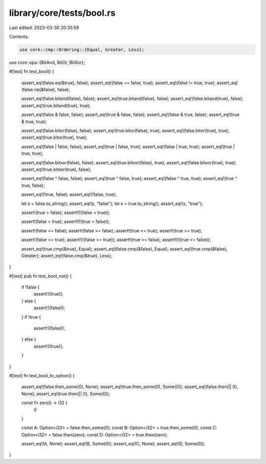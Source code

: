library/core/tests/bool.rs
==========================

Last edited: 2023-03-30 20:35:59

Contents:

.. code-block:: rs

    use core::cmp::Ordering::{Equal, Greater, Less};
use core::ops::{BitAnd, BitOr, BitXor};

#[test]
fn test_bool() {
    assert_eq!(false.eq(&true), false);
    assert_eq!(false == false, true);
    assert_eq!(false != true, true);
    assert_eq!(false.ne(&false), false);

    assert_eq!(false.bitand(false), false);
    assert_eq!(true.bitand(false), false);
    assert_eq!(false.bitand(true), false);
    assert_eq!(true.bitand(true), true);

    assert_eq!(false & false, false);
    assert_eq!(true & false, false);
    assert_eq!(false & true, false);
    assert_eq!(true & true, true);

    assert_eq!(false.bitor(false), false);
    assert_eq!(true.bitor(false), true);
    assert_eq!(false.bitor(true), true);
    assert_eq!(true.bitor(true), true);

    assert_eq!(false | false, false);
    assert_eq!(true | false, true);
    assert_eq!(false | true, true);
    assert_eq!(true | true, true);

    assert_eq!(false.bitxor(false), false);
    assert_eq!(true.bitxor(false), true);
    assert_eq!(false.bitxor(true), true);
    assert_eq!(true.bitxor(true), false);

    assert_eq!(false ^ false, false);
    assert_eq!(true ^ false, true);
    assert_eq!(false ^ true, true);
    assert_eq!(true ^ true, false);

    assert_eq!(!true, false);
    assert_eq!(!false, true);

    let s = false.to_string();
    assert_eq!(s, "false");
    let s = true.to_string();
    assert_eq!(s, "true");

    assert!(true > false);
    assert!(!(false > true));

    assert!(false < true);
    assert!(!(true < false));

    assert!(false <= false);
    assert!(false >= false);
    assert!(true <= true);
    assert!(true >= true);

    assert!(false <= true);
    assert!(!(false >= true));
    assert!(true >= false);
    assert!(!(true <= false));

    assert_eq!(true.cmp(&true), Equal);
    assert_eq!(false.cmp(&false), Equal);
    assert_eq!(true.cmp(&false), Greater);
    assert_eq!(false.cmp(&true), Less);
}

#[test]
pub fn test_bool_not() {
    if !false {
        assert!((true));
    } else {
        assert!((false));
    }
    if !true {
        assert!((false));
    } else {
        assert!((true));
    }
}

#[test]
fn test_bool_to_option() {
    assert_eq!(false.then_some(0), None);
    assert_eq!(true.then_some(0), Some(0));
    assert_eq!(false.then(|| 0), None);
    assert_eq!(true.then(|| 0), Some(0));

    const fn zero() -> i32 {
        0
    }

    const A: Option<i32> = false.then_some(0);
    const B: Option<i32> = true.then_some(0);
    const C: Option<i32> = false.then(zero);
    const D: Option<i32> = true.then(zero);

    assert_eq!(A, None);
    assert_eq!(B, Some(0));
    assert_eq!(C, None);
    assert_eq!(D, Some(0));
}



